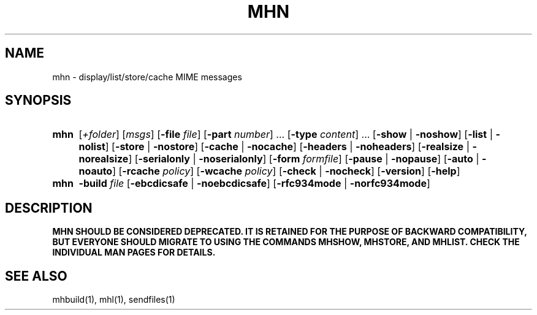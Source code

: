 .\"
.\" %nmhwarning%
.\" $Id$
.\"
.TH MHN %manext1% "%nmhdate%" MH.6.8 [%nmhversion%]
.SH NAME
mhn \- display/list/store/cache MIME messages
.SH SYNOPSIS
.HP 5
.na
.B mhn
.RI [ +folder ]
.RI [ msgs ]
.RB [ \-file
.IR file ]
.RB [ \-part
.IR number ]
\&...
.RB [ \-type
.IR content ]
\&...
.RB [ \-show " | " \-noshow ]
.RB [ \-list " | " \-nolist ]
.RB [ \-store " | " \-nostore ]
.RB [ \-cache " | " \-nocache ]
.RB [ \-headers " | " \-noheaders ]
.RB [ \-realsize " | " \-norealsize ]
.RB [ \-serialonly " | " \-noserialonly ]
.RB [ \-form
.IR formfile ]
.RB [ \-pause " | " \-nopause ]
.RB [ \-auto " | " \-noauto ]
.RB [ \-rcache
.IR policy ]
.RB [ \-wcache
.IR policy ]
.RB [ \-check " | " \-nocheck ]
.RB [ \-version ]
.RB [ \-help ]
.PP
.HP 5
.B mhn
.B \-build
.I file
.RB [ \-ebcdicsafe " | " \-noebcdicsafe ]
.RB [ \-rfc934mode " | " \-norfc934mode ]
.ad
.SH DESCRIPTION
.B MHN SHOULD BE CONSIDERED DEPRECATED.  IT IS RETAINED FOR THE PURPOSE
.B OF BACKWARD COMPATIBILITY, BUT EVERYONE SHOULD MIGRATE TO USING THE
.B COMMANDS MHSHOW, MHSTORE, AND MHLIST.  CHECK THE INDIVIDUAL MAN PAGES
.B FOR DETAILS.

.SH "SEE ALSO"
mhbuild(1), mhl(1), sendfiles(1)
